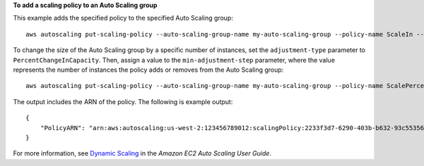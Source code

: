 **To add a scaling policy to an Auto Scaling group**

This example adds the specified policy to the specified Auto Scaling group::

    aws autoscaling put-scaling-policy --auto-scaling-group-name my-auto-scaling-group --policy-name ScaleIn --scaling-adjustment -1 --adjustment-type ChangeInCapacity

To change the size of the Auto Scaling group by a specific number of instances, set the ``adjustment-type`` parameter to ``PercentChangeInCapacity``. Then, assign a value to
the ``min-adjustment-step`` parameter, where the value represents the number of instances the policy adds or removes from the Auto Scaling group::

    aws autoscaling put-scaling-policy --auto-scaling-group-name my-auto-scaling-group --policy-name ScalePercentChange --scaling-adjustment 25 --adjustment-type PercentChangeInCapacity --cooldown 60 --min-adjustment-step 2

The output includes the ARN of the policy. The following is example output::

    {
        "PolicyARN": "arn:aws:autoscaling:us-west-2:123456789012:scalingPolicy:2233f3d7-6290-403b-b632-93c553560106:autoScalingGroupName/my-auto-scaling-group:policyName/ScaleIn"
    }

For more information, see `Dynamic Scaling`_ in the *Amazon EC2 Auto Scaling User Guide*.

.. _`Dynamic Scaling`: https://docs.aws.amazon.com/autoscaling/ec2/userguide/as-scale-based-on-demand.html
